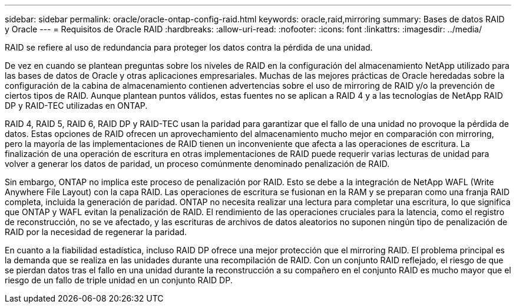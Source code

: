 ---
sidebar: sidebar 
permalink: oracle/oracle-ontap-config-raid.html 
keywords: oracle,raid,mirroring 
summary: Bases de datos RAID y Oracle 
---
= Requisitos de Oracle RAID
:hardbreaks:
:allow-uri-read: 
:nofooter: 
:icons: font
:linkattrs: 
:imagesdir: ../media/


[role="lead"]
RAID se refiere al uso de redundancia para proteger los datos contra la pérdida de una unidad.

De vez en cuando se plantean preguntas sobre los niveles de RAID en la configuración del almacenamiento NetApp utilizado para las bases de datos de Oracle y otras aplicaciones empresariales. Muchas de las mejores prácticas de Oracle heredadas sobre la configuración de la cabina de almacenamiento contienen advertencias sobre el uso de mirroring de RAID y/o la prevención de ciertos tipos de RAID. Aunque plantean puntos válidos, estas fuentes no se aplican a RAID 4 y a las tecnologías de NetApp RAID DP y RAID-TEC utilizadas en ONTAP.

RAID 4, RAID 5, RAID 6, RAID DP y RAID-TEC usan la paridad para garantizar que el fallo de una unidad no provoque la pérdida de datos. Estas opciones de RAID ofrecen un aprovechamiento del almacenamiento mucho mejor en comparación con mirroring, pero la mayoría de las implementaciones de RAID tienen un inconveniente que afecta a las operaciones de escritura. La finalización de una operación de escritura en otras implementaciones de RAID puede requerir varias lecturas de unidad para volver a generar los datos de paridad, un proceso comúnmente denominado penalización de RAID.

Sin embargo, ONTAP no implica este proceso de penalización por RAID. Esto se debe a la integración de NetApp WAFL (Write Anywhere File Layout) con la capa RAID. Las operaciones de escritura se fusionan en la RAM y se preparan como una franja RAID completa, incluida la generación de paridad. ONTAP no necesita realizar una lectura para completar una escritura, lo que significa que ONTAP y WAFL evitan la penalización de RAID. El rendimiento de las operaciones cruciales para la latencia, como el registro de reconstrucción, no se ve afectado, y las escrituras de archivos de datos aleatorios no suponen ningún tipo de penalización de RAID por la necesidad de regenerar la paridad.

En cuanto a la fiabilidad estadística, incluso RAID DP ofrece una mejor protección que el mirroring RAID. El problema principal es la demanda que se realiza en las unidades durante una recompilación de RAID. Con un conjunto RAID reflejado, el riesgo de que se pierdan datos tras el fallo en una unidad durante la reconstrucción a su compañero en el conjunto RAID es mucho mayor que el riesgo de un fallo de triple unidad en un conjunto RAID DP.

